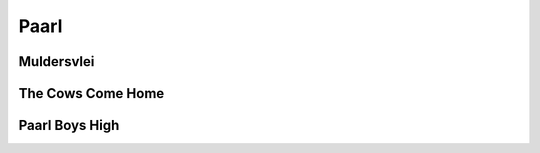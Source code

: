 Paarl
=====

###########
Muldersvlei
###########

##################
The Cows Come Home
##################

###############
Paarl Boys High
###############